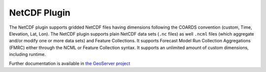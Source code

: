 NetCDF Plugin
-------------

The NetCDF plugin supports gridded NetCDF files having dimensions
following the COARDS convention (custom, Time, Elevation, Lat, Lon). The
NetCDF plugin supports plain NetCDF data sets (``.nc`` files) as well ``.ncml``
files (which aggregate and/or modify one or more data sets) and Feature
Collections. It supports Forecast Model Run Collection Aggregations
(FMRC) either through the NCML or Feature Collection syntax. It supports
an unlimited amount of custom dimensions, including runtime.

Further documentation is available in `the GeoServer project <https://docs.geoserver.org/latest/en/user/extensions/netcdf/netcdf.html#notes-on-supported-netcdfs>`_
